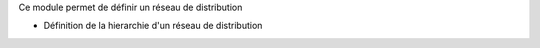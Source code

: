Ce module permet de définir un réseau de distribution

- Définition de la hierarchie d'un réseau de distribution
